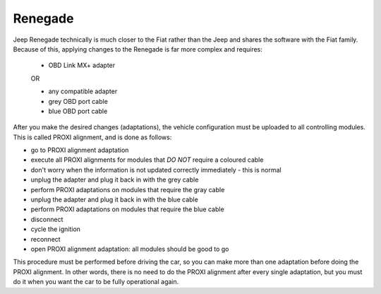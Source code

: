 Renegade
========

Jeep Renegade technically is much closer to the Fiat rather than the Jeep and shares the software with the Fiat family. Because of this, applying changes to the Renegade is far more complex and requires:

	- OBD Link MX+ adapter

	OR

	- any compatible adapter
	- grey OBD port cable
	- blue OBD port cable

After you make the desired changes (adaptations), the vehicle configuration must be uploaded to all controlling modules. This is called PROXI alignment, and is done as follows:

* go to PROXI alignment adaptation
* execute all PROXI alignments for modules that *DO NOT* require a coloured cable
* don't worry when the information is not updated correctly immediately - this is normal
* unplug the adapter and plug it back in with the grey cable
* perform PROXI adaptations on modules that require the gray cable
* unplug the adapter and plug it back in with the blue cable
* perform PROXI adaptations on modules that require the blue cable
* disconnect
* cycle the ignition
* reconnect
* open PROXI alignment adaptation: all modules should be good to go

This procedure must be performed before driving the car, so you can make more than one adaptation before doing the PROXI alignment. In other words, there is no need to do the PROXI alignment after every single adaptation, but you must do it when you want the car to be fully operational again.

